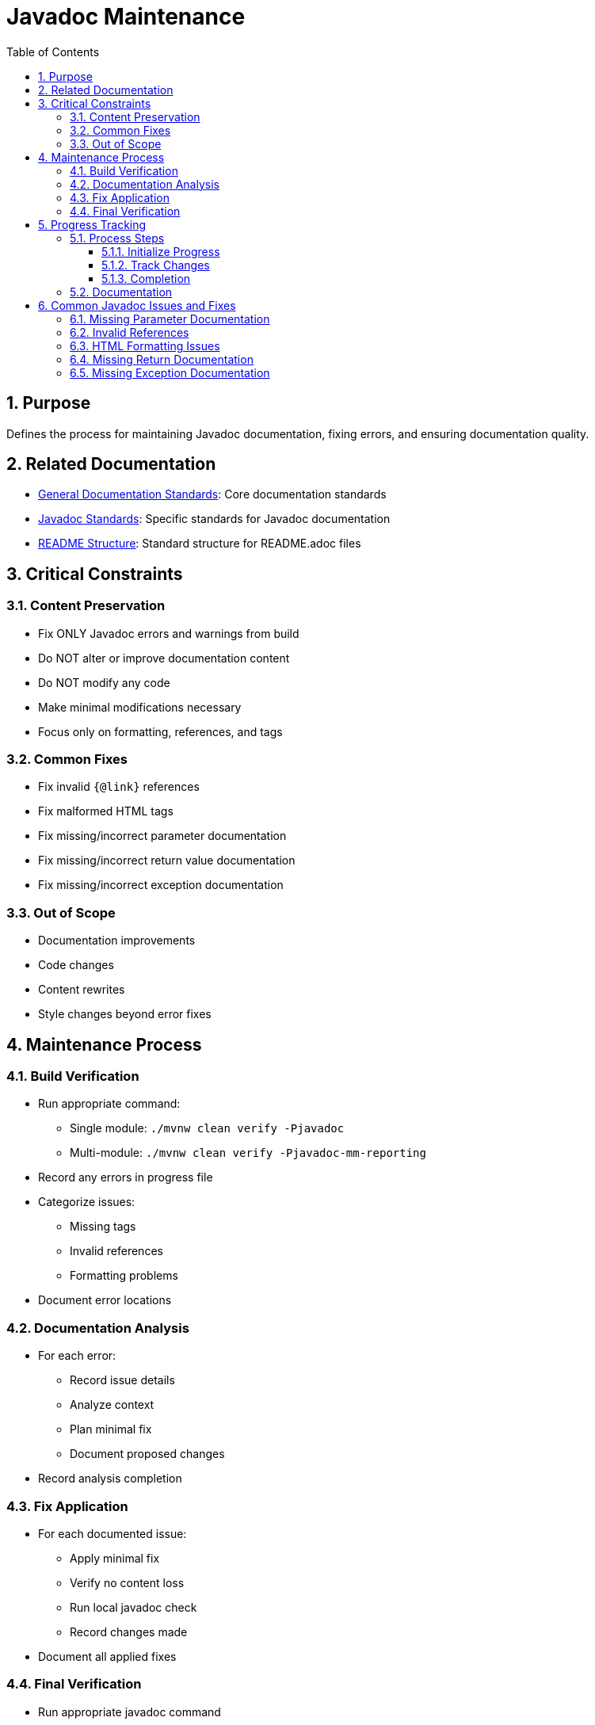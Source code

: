 = Javadoc Maintenance
:toc: left
:toclevels: 3
:sectnums:

== Purpose
Defines the process for maintaining Javadoc documentation, fixing errors, and ensuring documentation quality.

== Related Documentation
* xref:general-standard.adoc[General Documentation Standards]: Core documentation standards
* xref:javadoc-standards.adoc[Javadoc Standards]: Specific standards for Javadoc documentation
* xref:readme-structure.adoc[README Structure]: Standard structure for README.adoc files

== Critical Constraints

=== Content Preservation
* Fix ONLY Javadoc errors and warnings from build
* Do NOT alter or improve documentation content
* Do NOT modify any code
* Make minimal modifications necessary
* Focus only on formatting, references, and tags

=== Common Fixes
* Fix invalid `{@link}` references
* Fix malformed HTML tags
* Fix missing/incorrect parameter documentation
* Fix missing/incorrect return value documentation
* Fix missing/incorrect exception documentation

=== Out of Scope
* Documentation improvements
* Code changes
* Content rewrites
* Style changes beyond error fixes

== Maintenance Process

=== Build Verification
* Run appropriate command:
** Single module: `./mvnw clean verify -Pjavadoc`
** Multi-module: `./mvnw clean verify -Pjavadoc-mm-reporting`
* Record any errors in progress file
* Categorize issues:
** Missing tags
** Invalid references
** Formatting problems
* Document error locations

=== Documentation Analysis
* For each error:
** Record issue details
** Analyze context
** Plan minimal fix
** Document proposed changes
* Record analysis completion

=== Fix Application
* For each documented issue:
** Apply minimal fix
** Verify no content loss
** Run local javadoc check
** Record changes made
* Document all applied fixes

=== Final Verification
* Run appropriate javadoc command
* If issues remain:
** Record in progress file
** Return to Fix Application
* On success:
** Record verification
** Commit changes with descriptive message

== Progress Tracking

=== Process Steps
==== Initialize Progress
* Create/update progress file
* Record start time and state
* Document configuration

==== Track Changes
* Update after each step
* Record all modifications
* Document any issues

==== Completion
* Record end time
* Document final state
* Archive progress data

=== Documentation
* Record all changes made
* Document any issues encountered
* Track progress at each step
* Maintain clear status updates

== Common Javadoc Issues and Fixes

=== Missing Parameter Documentation
* Add @param tags for all undocumented parameters
* Use parameter name exactly as in method signature
* Add minimal description based on parameter name
* Do not modify existing parameter documentation

=== Invalid References
* Fix `{@link}` references to non-existent classes/methods
* Update references to renamed elements
* Remove references to deleted elements
* Replace with appropriate alternative references

=== HTML Formatting Issues
* Close unclosed HTML tags
* Fix malformed HTML elements
* Correct improper nesting of HTML tags
* Ensure proper escaping of special characters

=== Missing Return Documentation
* Add @return tags for undocumented return values
* Provide minimal description based on method name
* Do not modify existing return documentation
* For void methods, no @return tag is needed

=== Missing Exception Documentation
* Add @throws tags for undocumented exceptions
* Document conditions that trigger exceptions
* Do not modify existing exception documentation
* Ensure exceptions in @throws tags match method signature
